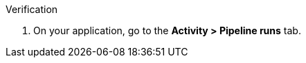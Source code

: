 .Verification

. On your application, go to the *Activity > Pipeline runs* tab.

ifdef::myfunctionone[]

. Go to the pipeline run with *Type* as *Build* and confirm the `build-container` stage displays a green check mark indicating that the build process has successfully fetched all the dependencies.

endif::[]

ifdef::myfunctiontwo[]

. For a pipeline run with *Type* as *Build* and confirm the `pre-fetch dependencies` stage displays a green check mark indicating that the build process has successfully pre-fetched all the dependencies.

endif::[]

